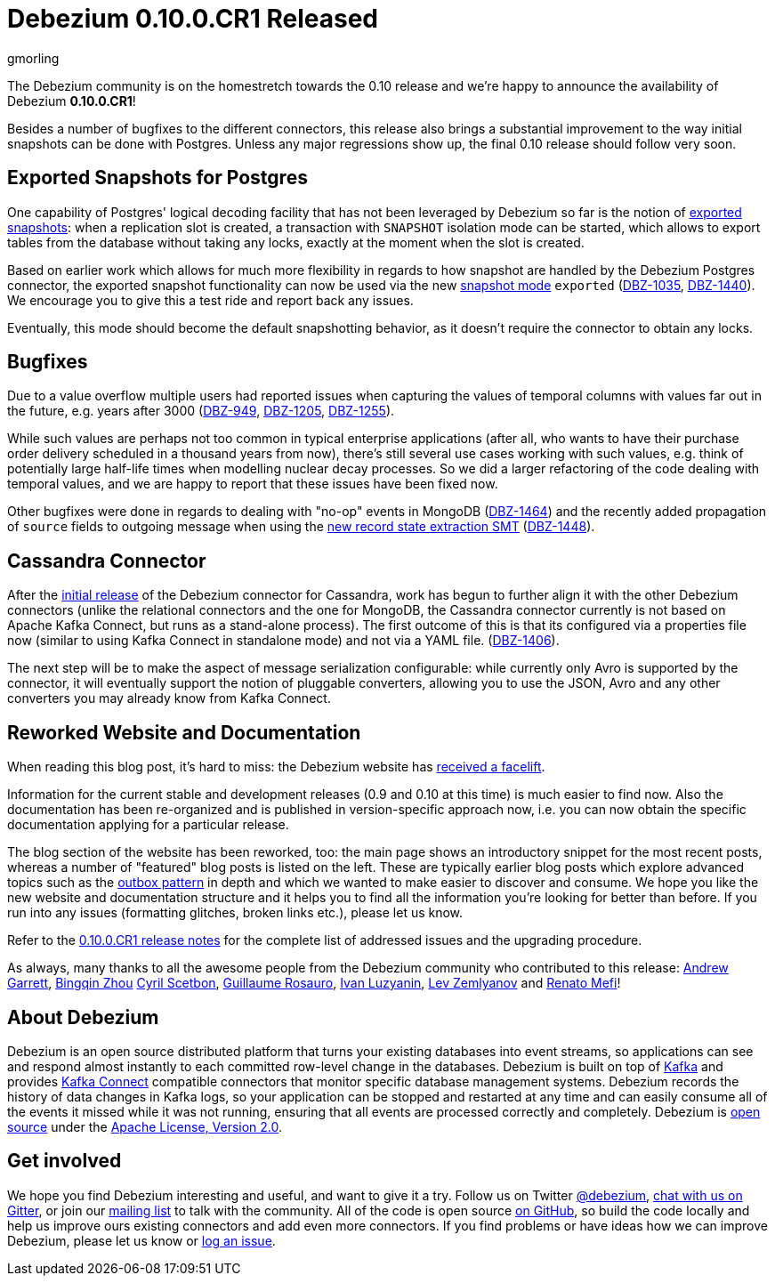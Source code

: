 = Debezium 0.10.0.CR1 Released
gmorling
:awestruct-tags: [ releases, mysql, postgres, mongodb, sqlserver, oracle, cassandra ]
:awestruct-layout: blog-post

The Debezium community is on the homestretch towards the 0.10 release and we're happy to announce the availability of Debezium *0.10.0.CR1*!

Besides a number of bugfixes to the different connectors, this release also brings a substantial improvement to the way initial snapshots can be done with Postgres.
Unless any major regressions show up, the final 0.10 release should follow very soon.

== Exported Snapshots for Postgres

One capability of Postgres' logical decoding facility that has not been leveraged by Debezium so far is the notion of https://www.postgresql.org/docs/10/logicaldecoding-explanation.html#id-1.8.14.8.5[exported snapshots]:
when a replication slot is created, a transaction with `SNAPSHOT` isolation mode can be started, which allows to export tables from the database without taking any locks, exactly at the moment when the slot is created.

Based on earlier work which allows for much more flexibility in regards to how snapshot are handled by the Debezium Postgres connector,
the exported snapshot functionality can now be used via the new link:/documentation/reference/0.10/connectors/postgresql.html#snapshots[snapshot mode] `exported`
(https://issues.jboss.org/browse/DBZ-1035[DBZ-1035], https://issues.jboss.org/browse/DBZ-1440[DBZ-1440]).
We encourage you to give this a test ride and report back any issues.

Eventually, this mode should become the default snapshotting behavior, as it doesn't require the connector to obtain any locks.

== Bugfixes

Due to a value overflow multiple users had reported issues when capturing the values of temporal columns with values far out in the future, e.g. years after 3000
(https://issues.jboss.org/browse/DBZ-949[DBZ-949], https://issues.jboss.org/browse/DBZ-1205[DBZ-1205], https://issues.jboss.org/browse/DBZ-1255[DBZ-1255]).

While such values are perhaps not too common in typical enterprise applications
(after all, who wants to have their purchase order delivery scheduled in a thousand years from now),
there's still several use cases working with such values, e.g. think of potentially large half-life times when modelling nuclear decay processes.
So we did a larger refactoring of the code dealing with temporal values, and we are happy to report that these issues have been fixed now.

Other bugfixes were done in regards to dealing with "no-op" events in MongoDB
(https://issues.jboss.org/browse/DBZ-1464[DBZ-1464]) and the recently added propagation of `source` fields to outgoing message when using the link:/documentation/reference/0.10/configuration/event-flattening.html[new record state extraction SMT] (https://issues.jboss.org/browse/DBZ-1448[DBZ-1448]).

== Cassandra Connector

After the link:/blog/2019/08/20/debezium-0-10-0-beta4-released/[initial release] of the Debezium connector for Cassandra,
work has begun to further align it with the other Debezium connectors
(unlike the relational connectors and the one for MongoDB, the Cassandra connector currently is not based on Apache Kafka Connect,
but runs as a stand-alone process).
The first outcome of this is that its configured via a properties file now
(similar to using Kafka Connect in standalone mode) and not via a YAML file.
(https://issues.jboss.org/browse/DBZ-1406[DBZ-1406]).

The next step will be to make the aspect of message serialization configurable:
while currently only Avro is supported by the connector,
it will eventually support the notion of pluggable converters,
allowing you to use the JSON, Avro and any other converters you may already know from Kafka Connect.

== Reworked Website and Documentation

When reading this blog post, it's hard to miss:
the Debezium website has link:/blog/2019/09/05/website-documentation-overhaul/[received a facelift].

Information for the current stable and development releases (0.9 and 0.10 at this time) is much easier to find now.
Also the documentation has been re-organized and is published in version-specific approach now,
i.e. you can now obtain the specific documentation applying for a particular release.

The blog section of the website has been reworked, too:
the main page shows an introductory snippet for the most recent posts,
whereas a number of "featured" blog posts is listed on the left.
These are typically earlier blog posts which explore advanced topics such as the link:/blog/2019/02/19/reliable-microservices-data-exchange-with-the-outbox-pattern/[outbox pattern] in depth and which we wanted to make easier to discover and consume.
We hope you like the new website and documentation structure and it helps you to find all the information you're looking for better than before.
If you run into any issues (formatting glitches, broken links etc.), please let us know.

Refer to the link:/releases/0.10/release-notes#release-0-10-0-cr1[0.10.0.CR1 release notes] for the complete list of addressed issues and the upgrading procedure.

As always, many thanks to all the awesome people from the Debezium community who contributed to this release:
https://github.com/garrett528[Andrew Garrett],
https://github.com/bingqinzhou[Bingqin Zhou]
https://github.com/cscetbon[Cyril Scetbon],
https://github.com/willome[Guillaume Rosauro],
https://github.com/ivanobulo[Ivan Luzyanin],
https://github.com/levzem[Lev Zemlyanov] and
https://github.com/renatomefi[Renato Mefi]!


== About Debezium

Debezium is an open source distributed platform that turns your existing databases into event streams,
so applications can see and respond almost instantly to each committed row-level change in the databases.
Debezium is built on top of http://kafka.apache.org/[Kafka] and provides http://kafka.apache.org/documentation.html#connect[Kafka Connect] compatible connectors that monitor specific database management systems.
Debezium records the history of data changes in Kafka logs, so your application can be stopped and restarted at any time and can easily consume all of the events it missed while it was not running,
ensuring that all events are processed correctly and completely.
Debezium is link:/license/[open source] under the http://www.apache.org/licenses/LICENSE-2.0.html[Apache License, Version 2.0].

== Get involved

We hope you find Debezium interesting and useful, and want to give it a try.
Follow us on Twitter https://twitter.com/debezium[@debezium], https://gitter.im/debezium/user[chat with us on Gitter],
or join our https://groups.google.com/forum/#!forum/debezium[mailing list] to talk with the community.
All of the code is open source https://github.com/debezium/[on GitHub],
so build the code locally and help us improve ours existing connectors and add even more connectors.
If you find problems or have ideas how we can improve Debezium, please let us know or https://issues.jboss.org/projects/DBZ/issues/[log an issue].
